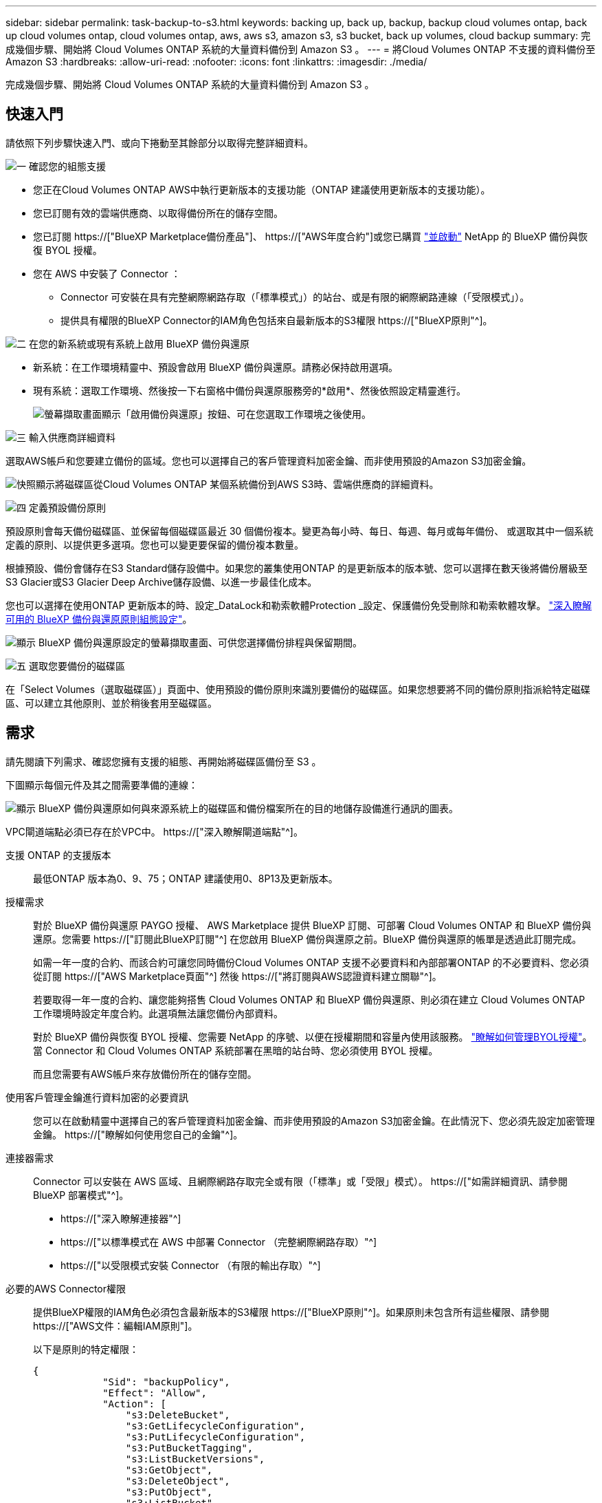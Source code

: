 ---
sidebar: sidebar 
permalink: task-backup-to-s3.html 
keywords: backing up, back up, backup, backup cloud volumes ontap, back up cloud volumes ontap, cloud volumes ontap, aws, aws s3, amazon s3, s3 bucket, back up volumes, cloud backup 
summary: 完成幾個步驟、開始將 Cloud Volumes ONTAP 系統的大量資料備份到 Amazon S3 。 
---
= 將Cloud Volumes ONTAP 不支援的資料備份至Amazon S3
:hardbreaks:
:allow-uri-read: 
:nofooter: 
:icons: font
:linkattrs: 
:imagesdir: ./media/


[role="lead"]
完成幾個步驟、開始將 Cloud Volumes ONTAP 系統的大量資料備份到 Amazon S3 。



== 快速入門

請依照下列步驟快速入門、或向下捲動至其餘部分以取得完整詳細資料。

.image:https://raw.githubusercontent.com/NetAppDocs/common/main/media/number-1.png["一"] 確認您的組態支援
[role="quick-margin-list"]
* 您正在Cloud Volumes ONTAP AWS中執行更新版本的支援功能（ONTAP 建議使用更新版本的支援功能）。
* 您已訂閱有效的雲端供應商、以取得備份所在的儲存空間。
* 您已訂閱 https://["BlueXP Marketplace備份產品"]、 https://["AWS年度合約"]或您已購買 link:task-licensing-cloud-backup.html#use-a-bluexp-backup-and-recovery-byol-license["並啟動"] NetApp 的 BlueXP 備份與恢復 BYOL 授權。
* 您在 AWS 中安裝了 Connector ：
+
** Connector 可安裝在具有完整網際網路存取（「標準模式」）的站台、或是有限的網際網路連線（「受限模式」）。
** 提供具有權限的BlueXP Connector的IAM角色包括來自最新版本的S3權限 https://["BlueXP原則"^]。




.image:https://raw.githubusercontent.com/NetAppDocs/common/main/media/number-2.png["二"] 在您的新系統或現有系統上啟用 BlueXP 備份與還原
[role="quick-margin-list"]
* 新系統：在工作環境精靈中、預設會啟用 BlueXP 備份與還原。請務必保持啟用選項。
* 現有系統：選取工作環境、然後按一下右窗格中備份與還原服務旁的*啟用*、然後依照設定精靈進行。
+
image:screenshot_backup_cvo_enable.png["螢幕擷取畫面顯示「啟用備份與還原」按鈕、可在您選取工作環境之後使用。"]



.image:https://raw.githubusercontent.com/NetAppDocs/common/main/media/number-3.png["三"] 輸入供應商詳細資料
[role="quick-margin-para"]
選取AWS帳戶和您要建立備份的區域。您也可以選擇自己的客戶管理資料加密金鑰、而非使用預設的Amazon S3加密金鑰。

[role="quick-margin-para"]
image:screenshot_backup_provider_settings_aws.png["快照顯示將磁碟區從Cloud Volumes ONTAP 某個系統備份到AWS S3時、雲端供應商的詳細資料。"]

.image:https://raw.githubusercontent.com/NetAppDocs/common/main/media/number-4.png["四"] 定義預設備份原則
[role="quick-margin-para"]
預設原則會每天備份磁碟區、並保留每個磁碟區最近 30 個備份複本。變更為每小時、每日、每週、每月或每年備份、 或選取其中一個系統定義的原則、以提供更多選項。您也可以變更要保留的備份複本數量。

[role="quick-margin-para"]
根據預設、備份會儲存在S3 Standard儲存設備中。如果您的叢集使用ONTAP 的是更新版本的版本號、您可以選擇在數天後將備份層級至S3 Glacier或S3 Glacier Deep Archive儲存設備、以進一步最佳化成本。

[role="quick-margin-para"]
您也可以選擇在使用ONTAP 更新版本的時、設定_DataLock和勒索軟體Protection _設定、保護備份免受刪除和勒索軟體攻擊。 link:concept-cloud-backup-policies.html["深入瞭解可用的 BlueXP 備份與還原原則組態設定"^]。

[role="quick-margin-para"]
image:screenshot_backup_policy_aws.png["顯示 BlueXP 備份與還原設定的螢幕擷取畫面、可供您選擇備份排程與保留期間。"]

.image:https://raw.githubusercontent.com/NetAppDocs/common/main/media/number-5.png["五"] 選取您要備份的磁碟區
[role="quick-margin-para"]
在「Select Volumes（選取磁碟區）」頁面中、使用預設的備份原則來識別要備份的磁碟區。如果您想要將不同的備份原則指派給特定磁碟區、可以建立其他原則、並於稍後套用至磁碟區。



== 需求

請先閱讀下列需求、確認您擁有支援的組態、再開始將磁碟區備份至 S3 。

下圖顯示每個元件及其之間需要準備的連線：

image:diagram_cloud_backup_cvo_aws.png["顯示 BlueXP 備份與還原如何與來源系統上的磁碟區和備份檔案所在的目的地儲存設備進行通訊的圖表。"]

VPC閘道端點必須已存在於VPC中。 https://["深入瞭解閘道端點"^]。

支援 ONTAP 的支援版本:: 最低ONTAP 版本為0、9、75；ONTAP 建議使用0、8P13及更新版本。
授權需求:: 對於 BlueXP 備份與還原 PAYGO 授權、 AWS Marketplace 提供 BlueXP 訂閱、可部署 Cloud Volumes ONTAP 和 BlueXP 備份與還原。您需要 https://["訂閱此BlueXP訂閱"^] 在您啟用 BlueXP 備份與還原之前。BlueXP 備份與還原的帳單是透過此訂閱完成。
+
--
如需一年一度的合約、而該合約可讓您同時備份Cloud Volumes ONTAP 支援不必要資料和內部部署ONTAP 的不必要資料、您必須從訂閱 https://["AWS Marketplace頁面"^] 然後 https://["將訂閱與AWS認證資料建立關聯"^]。

若要取得一年一度的合約、讓您能夠搭售 Cloud Volumes ONTAP 和 BlueXP 備份與還原、則必須在建立 Cloud Volumes ONTAP 工作環境時設定年度合約。此選項無法讓您備份內部資料。

對於 BlueXP 備份與恢復 BYOL 授權、您需要 NetApp 的序號、以便在授權期間和容量內使用該服務。 link:task-licensing-cloud-backup.html#use-a-bluexp-backup-and-recovery-byol-license["瞭解如何管理BYOL授權"]。當 Connector 和 Cloud Volumes ONTAP 系統部署在黑暗的站台時、您必須使用 BYOL 授權。

而且您需要有AWS帳戶來存放備份所在的儲存空間。

--
使用客戶管理金鑰進行資料加密的必要資訊:: 您可以在啟動精靈中選擇自己的客戶管理資料加密金鑰、而非使用預設的Amazon S3加密金鑰。在此情況下、您必須先設定加密管理金鑰。 https://["瞭解如何使用您自己的金鑰"^]。
連接器需求:: Connector 可以安裝在 AWS 區域、且網際網路存取完全或有限（「標準」或「受限」模式）。 https://["如需詳細資訊、請參閱 BlueXP 部署模式"^]。
+
--
* https://["深入瞭解連接器"^]
* https://["以標準模式在 AWS 中部署 Connector （完整網際網路存取）"^]
* https://["以受限模式安裝 Connector （有限的輸出存取）"^]


--
必要的AWS Connector權限:: 提供BlueXP權限的IAM角色必須包含最新版本的S3權限 https://["BlueXP原則"^]。如果原則未包含所有這些權限、請參閱 https://["AWS文件：編輯IAM原則"]。
+
--
以下是原則的特定權限：

[source, json]
----
{
            "Sid": "backupPolicy",
            "Effect": "Allow",
            "Action": [
                "s3:DeleteBucket",
                "s3:GetLifecycleConfiguration",
                "s3:PutLifecycleConfiguration",
                "s3:PutBucketTagging",
                "s3:ListBucketVersions",
                "s3:GetObject",
                "s3:DeleteObject",
                "s3:PutObject",
                "s3:ListBucket",
                "s3:ListAllMyBuckets",
                "s3:GetBucketTagging",
                "s3:GetBucketLocation",
                "s3:GetBucketPolicyStatus",
                "s3:GetBucketPublicAccessBlock",
                "s3:GetBucketAcl",
                "s3:GetBucketPolicy",
                "s3:PutBucketPolicy",
                "s3:PutBucketOwnershipControls"
                "s3:PutBucketPublicAccessBlock",
                "s3:PutEncryptionConfiguration",
                "s3:GetObjectVersionTagging",
                "s3:GetBucketObjectLockConfiguration",
                "s3:GetObjectVersionAcl",
                "s3:PutObjectTagging",
                "s3:DeleteObjectTagging",
                "s3:GetObjectRetention",
                "s3:DeleteObjectVersionTagging",
                "s3:PutBucketObjectLockConfiguration",
                "s3:ListBucketByTags",
                "s3:DeleteObjectVersion",
                "s3:GetObjectTagging",
                "s3:PutBucketVersioning",
                "s3:PutObjectVersionTagging",
                "s3:GetBucketVersioning",
                "s3:BypassGovernanceRetention",
                "s3:PutObjectRetention",
                "s3:GetObjectVersion",
                "athena:StartQueryExecution",
                "athena:GetQueryResults",
                "athena:GetQueryExecution",
                "glue:GetDatabase",
                "glue:GetTable",
                "glue:CreateTable",
                "glue:CreateDatabase",
                "glue:GetPartitions",
                "glue:BatchCreatePartition",
                "glue:BatchDeletePartition"
            ],
            "Resource": [
                "arn:aws:s3:::netapp-backup-*"
            ]
        },
----
--



NOTE: 在 AWS 中國地區建立備份時、您需要將 IAM 原則中所有 _Resource_ 區段下的 AWS 資源名稱「 arn 」從「 AWS 」變更為「 AWS-CN 」、例如 `arn:aws-cn:s3:::netapp-backup-*`。

必要的AWS Cloud Volumes ONTAP 功能:: 當您的 Cloud Volumes ONTAP 系統執行 ONTAP 9.12.1 或更新版本的軟體時、提供具有權限的工作環境的 IAM 角色必須包含一組新的 S3 權限、專門用於最新的 BlueXP 備份與還原 https://["政策Cloud Volumes ONTAP"^]。
+
--
如果您Cloud Volumes ONTAP 使用BlueXP 3.9.23版或更新版本建立了這個功能完善的環境、這些權限應該已經成為IAM角色的一部分。否則您必須新增遺失的權限。

--
支援的 AWS 區域:: 所有 AWS 區域均支援 BlueXP 備份與還原 https://["支援的地方 Cloud Volumes ONTAP"^]；包括AWS GovCloud區域。
在不同的AWS帳戶中建立備份所需的設定:: 根據預設、備份會使用Cloud Volumes ONTAP 與您的作業系統相同的帳戶建立。如果您想要使用不同的AWS帳戶進行備份、您必須：
+
--
* 驗證「S3：PuttBucketPolicy」和「S3：PuttBucketOwnershipControl」權限是否為IAM角色的一部分、該角色可為BlueXP Connector提供權限。
* 在BluXP中新增目的地AWS帳戶認證資料。 https://["瞭解如何做到這一點"^]。
* 在第二個帳戶的使用者認證中新增下列權限：
+
....
"athena:StartQueryExecution",
"athena:GetQueryResults",
"athena:GetQueryExecution",
"glue:GetDatabase",
"glue:GetTable",
"glue:CreateTable",
"glue:CreateDatabase",
"glue:GetPartitions",
"glue:BatchCreatePartition",
"glue:BatchDeletePartition"
....


--




== 在新系統上啟用 BlueXP 備份與還原

在工作環境精靈中、預設會啟用 BlueXP 備份與還原。請務必保持啟用選項。

請參閱 https://["在 Cloud Volumes ONTAP AWS 中啟動"^] 以瞭解建立 Cloud Volumes ONTAP 您的整個系統的需求與詳細資料。

.步驟
. 按一下「 * 建立 Cloud Volumes ONTAP 參考 * 」。
. 選取 Amazon Web Services 做為雲端供應商、然後選擇單一節點或 HA 系統。
. 填寫「詳細資料與認證」頁面。
. 在「服務」頁面上、讓服務保持啟用狀態、然後按一下 * 繼續 * 。
+
image:screenshot_backup_to_gcp.png["顯示工作環境精靈中的 BlueXP 備份與還原選項。"]

. 完成精靈中的頁面以部署系統。


.結果
系統上啟用 BlueXP 備份與還原功能、並每天備份磁碟區、並保留最近 30 份備份複本。



== 在現有系統上啟用 BlueXP 備份與還原

隨時直接從工作環境啟用 BlueXP 備份與還原。

.步驟
. 選取工作環境、然後按一下右窗格中備份與還原服務旁的*啟用*。
+
如果用於備份的Amazon S3目的地是在Canvas上的工作環境、您可以將叢集拖曳至Amazon S3工作環境、以啟動設定精靈。

+
image:screenshot_backup_cvo_enable.png["螢幕擷取畫面顯示「啟用備份與還原」按鈕、可在您選取工作環境之後使用。"]

. 選取供應商詳細資料、然後按*下一步*。
+
.. 用來儲存備份的AWS帳戶。這可能與Cloud Volumes ONTAP 駐留於此系統的帳戶不同。
+
如果您想要使用不同的AWS帳戶進行備份、則必須在BlueXP中新增目的地AWS帳戶認證、並將「S3：PuttBucketPolicy」和「S3：PuttketOwnershipControl」權限新增至IAM角色、以便為BlueXP提供權限。

.. 儲存備份的區域。這可能與Cloud Volumes ONTAP 駐留的地方不同。
.. 無論您是使用預設的Amazon S3加密金鑰、還是從AWS帳戶選擇自己的客戶管理金鑰、都能管理資料的加密。 (https://["瞭解如何使用您自己的加密金鑰"]）。
+
image:screenshot_backup_provider_settings_aws.png["快照顯示將磁碟區從Cloud Volumes ONTAP 某個系統備份到AWS S3時、雲端供應商的詳細資料。"]



. 輸入將用於預設原則的備份原則詳細資料、然後按一下「*下一步*」。您可以選取現有的原則、也可以在每個區段中輸入您的選擇來建立新原則：
+
.. 輸入預設原則的名稱。您不需要變更名稱。
.. 定義備份排程、並選擇要保留的備份數量。 link:concept-ontap-backup-to-cloud.html#customizable-backup-schedule-and-retention-settings["請參閱您可以選擇的現有原則清單"^]。
.. 您也可以選擇在使用ONTAP 更新版本的時、設定_DataLock和勒索軟體Protection _設定、保護備份免受刪除和勒索軟體攻擊。_DataLock_可保護您的備份檔案、避免遭到修改或刪除、而_勒索 軟體保護_會掃描您的備份檔案、尋找備份檔案中勒索軟體攻擊的證據。 link:concept-cloud-backup-policies.html#datalock-and-ransomware-protection["深入瞭解可用的DataLock設定"^]。
.. 您也可以選擇在使用ONTAP 更新版本的版本時、將備份分層至S3 Glacier或S3 Glacier Deep Archive儲存設備、經過一定天數之後、以進一步最佳化成本。當部署於黑暗站台時、此功能無法使用。 link:reference-aws-backup-tiers.html["深入瞭解如何使用歸檔層"]。
+
image:screenshot_backup_policy_aws.png["顯示 BlueXP 備份與還原設定的螢幕擷取畫面、可供您選擇排程與備份保留。"]

+
* 重要： * 如果您打算使用 DataLock 、則必須在啟動 BlueXP 備份與還原時、在第一個原則中啟用。



. 在「Select Volumes（選取磁碟區）」頁面中、使用定義的備份原則選取您要備份的磁碟區。如果您想要將不同的備份原則指派給特定磁碟區、可以建立其他原則、並於稍後將其套用至這些磁碟區。
+
** 若要備份未來新增的所有現有磁碟區和任何磁碟區、請勾選「備份所有現有和未來的磁碟區...」方塊。我們建議您使用此選項、以便備份所有的磁碟區、而且您永遠不需要記住為新的磁碟區啟用備份。
** 若要僅備份現有磁碟區、請勾選標題列中的方塊（image:button_backup_all_volumes.png[""]）。
** 若要備份個別磁碟區、請勾選每個磁碟區的方塊（image:button_backup_1_volume.png[""]）。
+
image:screenshot_backup_select_volumes.png["選取要備份之磁碟區的快照。"]

** 如果此工作環境中有任何讀寫磁碟區的本機Snapshot複本符合您剛才為此工作環境所選取的備份排程標籤（例如每日、每週等）、則會顯示另一個提示：「Export existing Snapshot copies to object storage as Backup copies（匯出現有的Snapshot複本至物件儲存區做為備份複本）」。如果您想要將所有歷史Snapshot複製到物件儲存設備做為備份檔案、以確保為磁碟區提供最完整的保護、請勾選此方塊。


. 按一下 * 啟動備份 * 、然後 BlueXP 備份與還原會開始為每個選取的磁碟區進行初始備份。


.結果
S3儲存區會自動建立在您輸入的S3存取金鑰和秘密金鑰所指示的服務帳戶中、並儲存備份檔案。Volume Backup Dashboard隨即顯示、以便您監控備份狀態。您也可以使用監控備份與還原工作的狀態 link:task-monitor-backup-jobs.html["「工作監控」面板"^]。



== 接下來呢？

* 您可以 link:task-manage-backups-ontap.html["管理備份檔案與備份原則"^]。這包括開始和停止備份、刪除備份、新增和變更備份排程等。
* 您可以 link:task-manage-backup-settings-ontap.html["管理叢集層級的備份設定"^]。這包括變更ONTAP 用來存取雲端儲存設備的儲存金鑰、變更可將備份上傳至物件儲存設備的網路頻寬、變更未來磁碟區的自動備份設定等。
* 您也可以 link:task-restore-backups-ontap.html["從備份檔案還原磁碟區、資料夾或個別檔案"^] 到Cloud Volumes ONTAP AWS的某個系統、或內部部署ONTAP 的某個系統。

